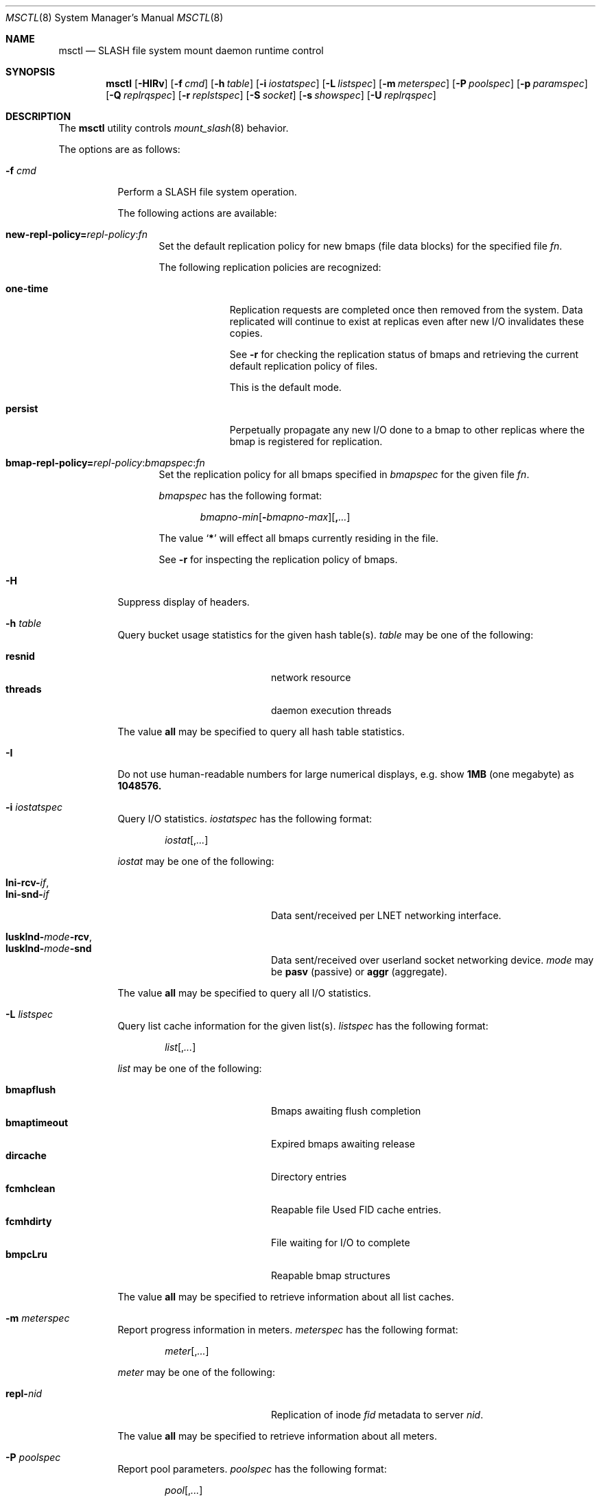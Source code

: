.\" $Id$
.\" %PSC_COPYRIGHT%
.Dd August 19, 2010
.Dt MSCTL 8
.ds volume PSC \- SLASH Administrator's Manual
.Os http://www.psc.edu/
.Sh NAME
.Nm msctl
.Nd
.Tn SLASH
file system mount daemon runtime control
.Sh SYNOPSIS
.Nm msctl
.Op Fl HIRv
.\" .Op Fl c Ar cmd
.Op Fl f Ar cmd
.Op Fl h Ar table
.Op Fl i Ar iostatspec
.Op Fl L Ar listspec
.Op Fl m Ar meterspec
.Op Fl P Ar poolspec
.Op Fl p Ar paramspec
.Op Fl Q Ar replrqspec
.Op Fl r Ar replstspec
.Op Fl S Ar socket
.Op Fl s Ar showspec
.Op Fl U Ar replrqspec
.Sh DESCRIPTION
The
.Nm
utility controls
.Xr mount_slash 8
behavior.
.Pp
The options are as follows:
.Bl -tag -width Ds
.\" .It Fl c Ar cmd
.\" Instruct
.\" .Xr mount_slash 8
.\" to perform one of the following actions:
.\" .Pp
.\" .Bl -tag -compact -offset indent -width 12n
.\" .It Ic reconfig
.\" .El
.It Fl f Ar cmd
Perform a
.Tn SLASH
file system operation.
.Pp
The following actions are available:
.Bl -tag -width 3n
.It Xo
.Sm off
.Ic new-repl-policy
.Ic = Ar repl-policy
.Ic : Ar fn
.Sm on
.Xc
Set the default replication policy for new bmaps
.Pq file data blocks
for the specified file
.Ar fn .
.Pp
The following replication policies are recognized:
.Bl -tag -width one-time
.It Ic one-time
Replication requests are completed once then removed from the system.
Data replicated will continue to exist at replicas even after new
.Tn I/O
invalidates these copies.
.Pp
See
.Fl r
for checking the replication status of bmaps and retrieving the current
default replication policy of files.
.Pp
This is the default mode.
.It Ic persist
Perpetually propagate any new
.Tn I/O
done to a bmap to other replicas where the bmap is registered for replication.
.El
.It Xo
.Sm off
.Ic bmap-repl-policy= Ar repl-policy
.Ic : Ar bmapspec Ic : Ar fn
.Sm on
.Xc
Set the replication policy for all bmaps specified in
.Ar bmapspec
for the given file
.Ar fn .
.Pp
.Ar bmapspec
has the following format:
.Bd -literal -offset indent
.Sm off
.Ar bmapno-min
.Op Li -\& Ar bmapno-max
.Op Li ,\& Ar ...
.Sm on
.Ed
.Pp
The value
.Sq Li *
will effect all bmaps currently residing in the file.
.Pp
See
.Fl r
for inspecting the replication policy of bmaps.
.El
.It Fl H
Suppress display of headers.
.It Fl h Ar table
Query bucket usage statistics for the given hash table(s).
.Ar table
may be one of the following:
.Pp
.Bl -tag -compact -offset indent -width 12n
.It Ic resnid
network resource
.It Ic threads
daemon execution threads
.El
.Pp
The value
.Ic all
may be specified to query all hash table statistics.
.It Fl I
Do not use human-readable numbers for large numerical displays,
e.g. show
.Li 1MB
.Pq one megabyte
as
.Li 1048576.
.It Fl i Ar iostatspec
Query I/O statistics.
.Ar iostatspec
has the following format:
.Pp
.Bd -unfilled -offset indent
.Ar iostat Ns Op , Ns Ar ...
.Ed
.Pp
.Ar iostat
may be one of the following:
.Pp
.Bl -tag -compact -offset indent -width 12n
.It Ic lni-rcv- Ns Ar if ,
.It Ic lni-snd- Ns Ar if
Data sent/received per
.Tn LNET
networking interface.
.Pp
.It Ic lusklnd- Ns Ar mode Ns Ic -rcv ,
.It Ic lusklnd- Ns Ar mode Ns Ic -snd
Data sent/received over userland socket networking device.
.Ar mode
may be
.Ic pasv
.Pq passive
or
.Ic aggr
.Pq aggregate .
.El
.Pp
The value
.Ic all
may be specified to query all
.Tn I/O
statistics.
.It Fl L Ar listspec
Query list cache information for the given list(s).
.Ar listspec
has the following format:
.Pp
.Bd -unfilled -offset indent
.Sm off
.Ar list
.Op , Ar ...
.Sm on
.Ed
.Pp
.Ar list
may be one of the following:
.Pp
.Bl -tag -compact -offset indent -width 12n
.It Ic bmapflush
Bmaps awaiting flush completion
.It Ic bmaptimeout
Expired bmaps awaiting release
.It Ic dircache
Directory entries
.It Ic fcmhclean
Reapable file
Used FID cache entries.
.It Ic fcmhdirty
File waiting for
.Tn I/O
to complete
.It Ic bmpcLru
Reapable bmap structures
.El
.Pp
The value
.Ic all
may be specified to retrieve information about all list caches.
.It Fl m Ar meterspec
Report progress information in meters.
.Ar meterspec
has the following format:
.Bd -unfilled -offset indent
.Ar meter Ns Op , Ns Ar ...
.Ed
.Pp
.Ar meter
may be one of the following:
.Pp
.Bl -tag -compact -offset indent -width 12n
.It Ic repl- Ns Ar nid
Replication of inode
.Ar fid
metadata to server
.Ar nid .
.El
.Pp
The value
.Ic all
may be specified to retrieve information about all meters.
.It Fl P Ar poolspec
Report pool parameters.
.Ar poolspec
has the following format:
.Bd -unfilled -offset indent
.Ar pool Ns Op , Ns Ar ...
.Ed
.Pp
The value
.Ic all
may be specified to retrieve information about all pools.
.It Fl p Ar paramspec
Query/manipulate operational control parameters.
.Ar paramspec
has the following format:
.Pp
.Bd -unfilled -offset indent
.Sm off
.Oo Ar thread-name Ns . Oc Ar param
.Op = Ar value
.Sm on
.Ed
.Pp
See
.Sx Thread Specification
for details on specifying
.Ar thread-name .
.Pp
.Ar param
may be one of the following:
.Bl -tag -offset ind -width Ds
.It Ic log.level Ns Op . Ns Ar subsystem
The logging level of debug message output.
.Pp
.Ar subsystem
may be one of the following:
.Pp
.Bl -tag -offset indent -width 12n -compact
.It Ic bmap
Block map structures
.It Ic gen
General/catch all
.It Ic lnet
Lustre networking stack
.It Ic mem
Memory allocations and releases
.It Ic rpc
Network remote procedure calls
.El
.Pp
If
.Ar subsystem
is left unspecified, all subsystems will be affected.
.Pp
The logging level value may be one of the following:
.Pp
.Bl -tag -compact -offset indent -width 12n
.It Ic none
No logging
.It Ic error
Recoverable failures
.It Ic warn
Something wrong which requires attention
.It Ic notify
Something unusual which recommends attention
.It Ic info
Informational messages
.It Ic debug
Debugging messages
.It Ic trace , all
All messages
.El
.El
.Pp
Fields applicable to all threads (i.e. global parameters) may
be addressed by specifying
.Dq everyone
as the
.Ar thread-name
or by leaving
.Ar thread-name
unspecified altogether.
.Pp
.It Fl Q Ar replrqspec
Perform data replication as specified by
.Ar replrqspec .
The
.Tn I/O
node responsible for the data regions specified will propagate the data
to all other
.Tn I/O
systems specified.
.Pp
.Ar replrqspec
has the following format:
.Bd -unfilled -offset indent
.Sm off
.Ar ios Op Ic ,\& Ar ...
.Ic :\& Ar bmapno-min
.Op Ic -\& Ar bmapno-max
.Op Ic ,\& Ar ...
.Ic :\& Ar filename
.Sm on
.Ed
.Pp
If the special value
.Sq Li *
is supplied as the bmap specification, all present bmaps in the file
will be replicated;
otherwise, only the bmaps with the given indexes will be replicated.
.Pp
By default, bmaps are registered for a single replication after which
they can be invalidated on any replicas they were copied to if new
.Tn I/O
is done.
See
.Fl f
for information on modifying the replication policy.
.Pp
This option may be specified multiple times.
.It Fl R
Apply operations on files specified in
.Fl f ,
.Fl Q ,
.Fl r ,
and
.Fl U
recursively.
.It Fl r Ar file
List the specified
.Ar file Ap s
replication status.
Information about every bmap
.Pq data region
of the file including
.Tn I/O
systems where they have been registered for replication and their status
is displayed.
.Pp
If
.Ar file
is the special value
.Sq \&: ,
all pending replications will be queried.
Note that file names are unavailable in this mode.
.Pp
The following legend lists the states a block map may be in for the
one-time or persistent replication policies:
.Bl -column "reclaimi" "one-ti" "Indicator" -offset indent
.It Sy State   Ta Sy One-time Ta Sy Persistent
.It ================================
.It active     Ta Li + Ta Li *
.It reclaiming Ta Li x Ta Li X
.It garbage    Ta Li g Ta Li G
.It inactive   Ta Li - Ta Li /
.It old        Ta Li q Ta Li Q
.It scheduled  Ta Li s Ta Li S
.It truncated  Ta Li t Ta Li T
.El
.Pp
See
.Fl f
for details on modifying a bmap's replication policy.
.Pp
This option may be specified multiple times.
.It Fl S Ar socket
Specify an alternative socket file.
The following tokens are replaced in the file name specified:
.Pp
.Bl -tag -offset indent -width Ds -compact
.It Ic %h
the machine hostname
.It Ic %%
a literal
.Sq %
character
.El
.Pp
The default is
.Pa /var/run/mount_slash. Ns Ic %h Ns Pa .sock .
.It Fl s Ar showspec
Query and show
.Xr mount_slash 8
parameter values.
.Ar showspec
has the following format:
.Bd -unfilled -offset indent
.Sm off
.Ar param
.Op : Ar thread-name Op , Ar ...
.Sm on
.Ed
.Pp
See
.Sx Thread Specification
for details on specifying
.Ar thread-name .
.Pp
.Ar param
may be specified as any non-ambiguous prefix abbreviation of the
following:
.Pp
.Bl -tag -offset indent -width 12n -compact
.It Ic connections
Status of hosts on network.
.It Ic files
Files in cache.
.It Ic loglevels
Query thread logging levels.
.It Ic stats
Query thread activity statistics.
.El
.Pp
The special value
.Sq \&?
may be specified to display a list of recognized values.
This option may be specified multiple times.
.It Fl U Ar replrqspec
Cancel ongoing file replication requests as specified by
.Ar replrqspec .
See
.Fl Q
for details on the format of
.Ar replrqspec .
.Pp
This option may be specified multiple times.
.It Fl v
Verbose mode:
display additional information about each operation being performed.
.El
.Ss Thread Specification
Options which take
.Ar thread-name
parameters may be specified by one or more of the following tokens,
separated by commas:
.Pp
.Bl -tag -compact -offset indent -width 15n
.It Ic msbflushthr
Bmap flusher thread
.It Ic msbflushrpcthr
Bmap flusher asynchronous
.Tn RPC
reply thread
.It Ic msbrlsthr
Bmap timed releaser thread
.It Ic msctlthr
Control thread
.It Ic msctlacthr
Control connection acceptor thread
.It Ic msconnthr- Ns Ar %s
Connection monitor thread
.It Ic mseqpollthr
Lustre
.Fn LNetEQPoll
thread
.It Ic msfsthr Ns Ar %d
File system service thread
.It Ic msfusethr
.Tn FUSE
master thread
.It Ic msrcmthr Ns Ar %02d
.Tn MDS RPC
request service
.It Ic mstiosthr
Timed
.Tn I/O
stats updater thread
.It Ic msusklndplthr Ns Ar %d
Lustre userland socket poll thread
.It Ic everyone
All threads (default, where applicable)
.El
.Sh FILES
.Bl -tag -width Pa
.It Xo
.Pa /var/run/mount_slash. Ns Ic %h Ns Pa .sock
.Xc
default
.Xr mount_slash 8
control socket
.El
.Sh SEE ALSO
.Xr sladm 7 ,
.Xr mount_slash 8 ,
.Xr slashd 8
